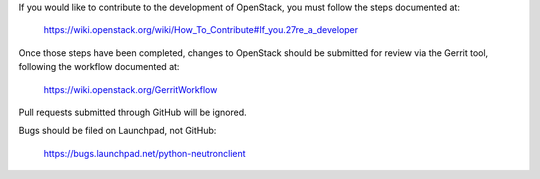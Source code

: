 If you would like to contribute to the development of OpenStack,
you must follow the steps documented at:

   https://wiki.openstack.org/wiki/How_To_Contribute#If_you.27re_a_developer

Once those steps have been completed, changes to OpenStack
should be submitted for review via the Gerrit tool, following
the workflow documented at:

   https://wiki.openstack.org/GerritWorkflow

Pull requests submitted through GitHub will be ignored.

Bugs should be filed on Launchpad, not GitHub:

   https://bugs.launchpad.net/python-neutronclient
